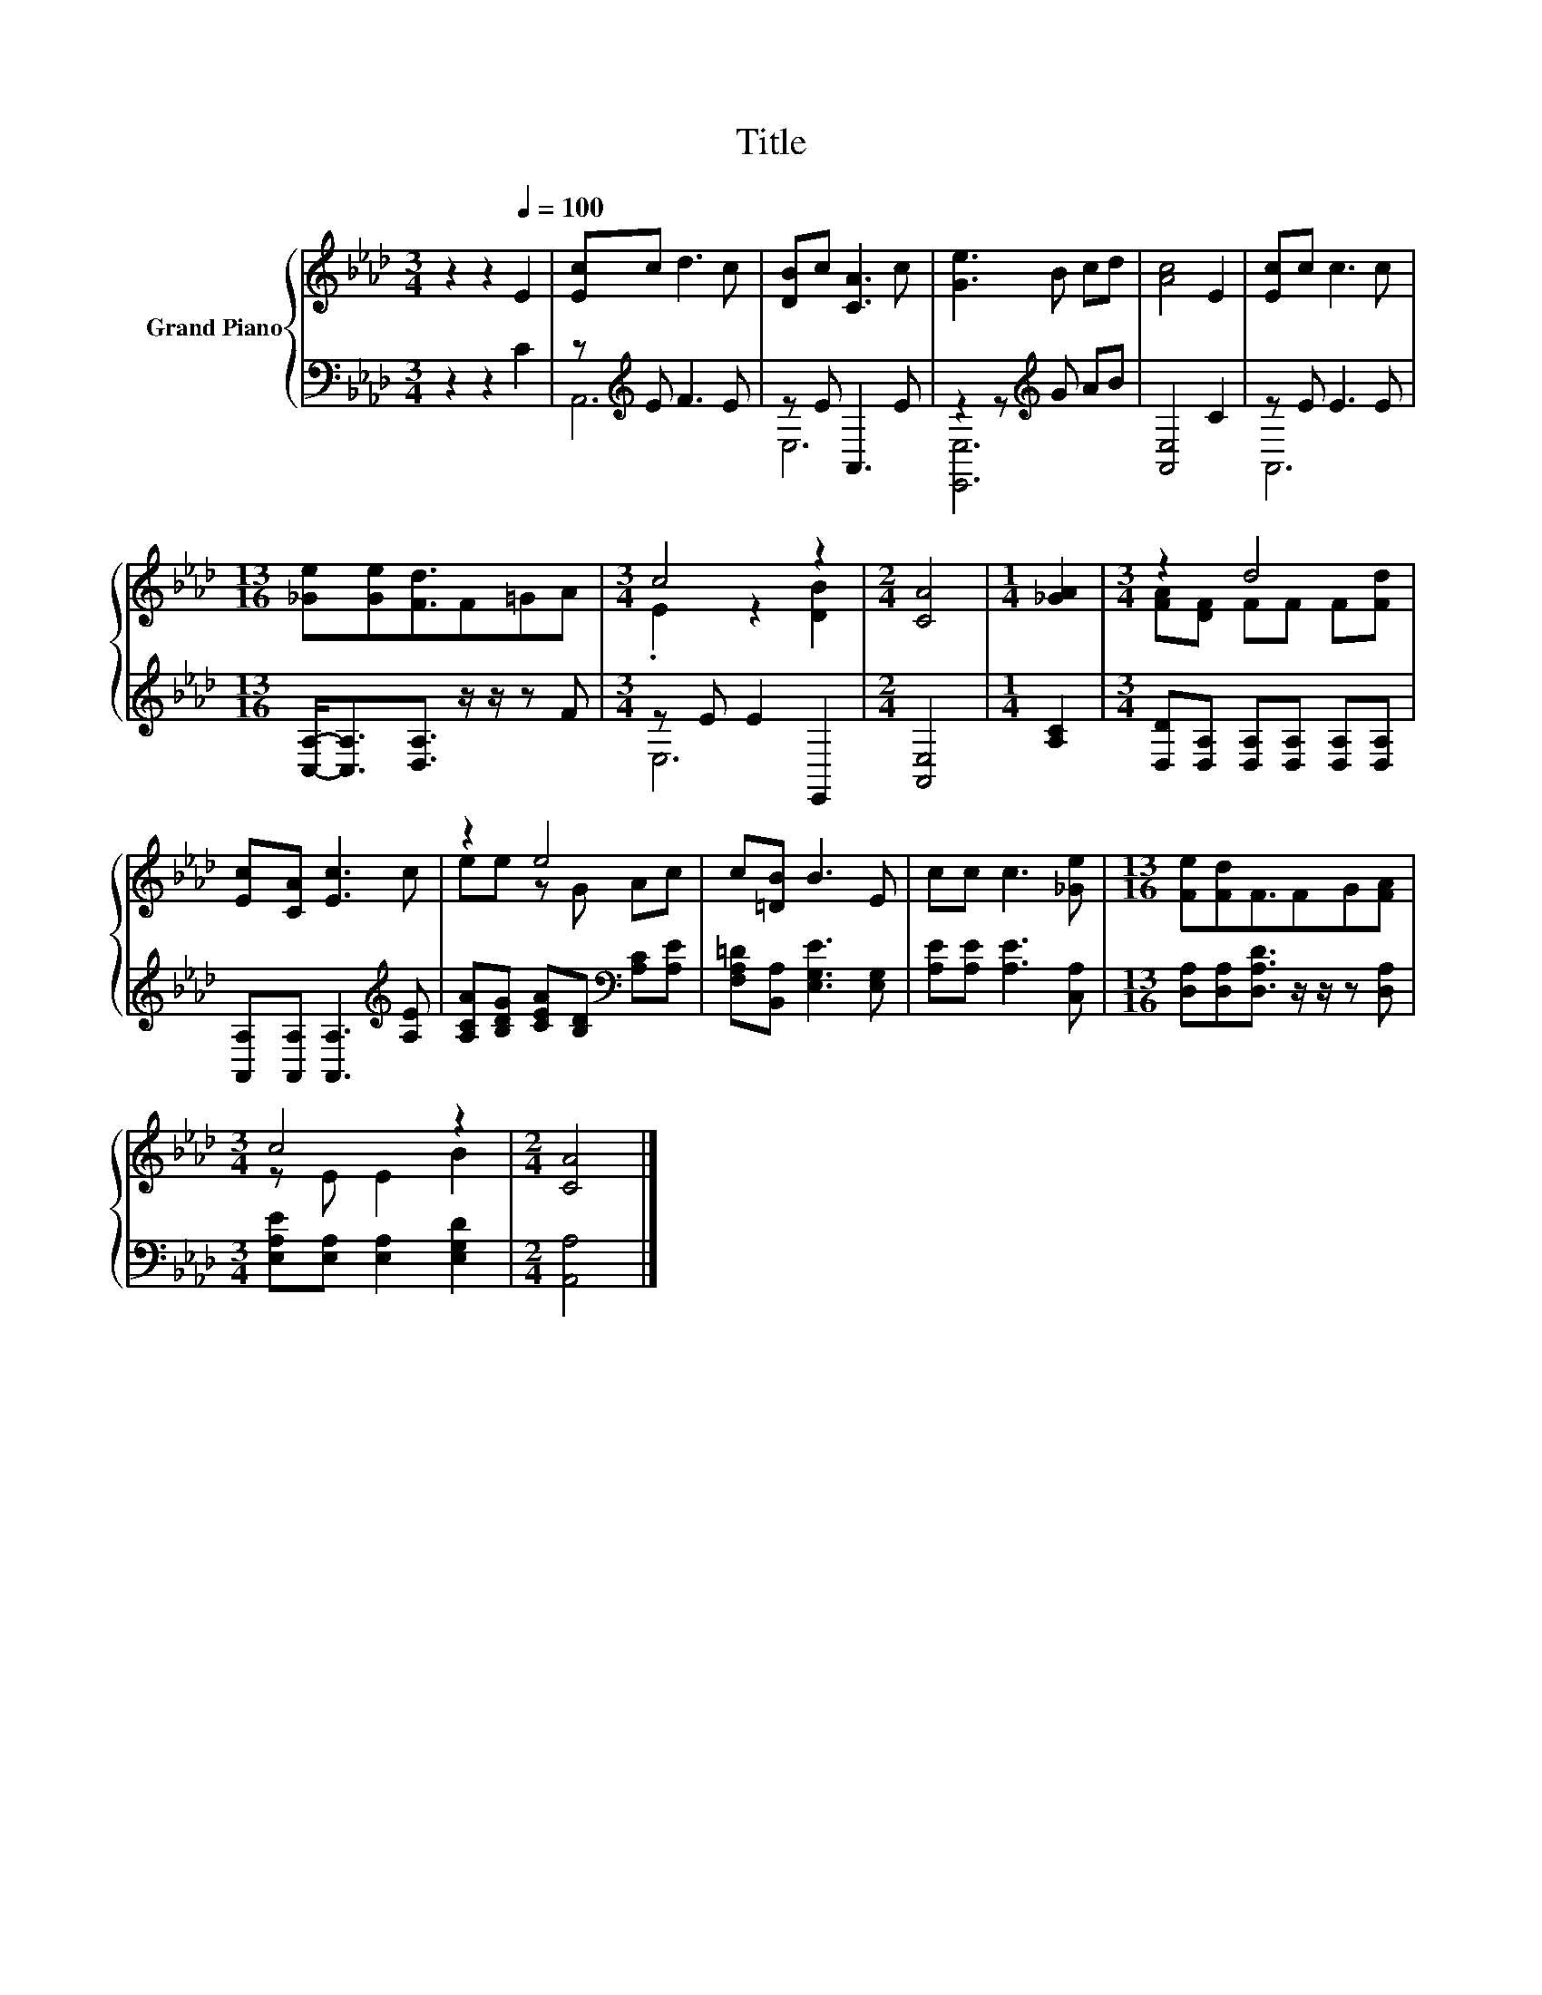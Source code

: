X:1
T:Title
%%score { ( 1 4 ) | ( 2 3 ) }
L:1/8
M:3/4
K:Ab
V:1 treble nm="Grand Piano"
V:4 treble 
V:2 bass 
V:3 bass 
V:1
 z2 z2[Q:1/4=100] E2 | [Ec]c d3 c | [DB]c [CA]3 c | [Ge]3 B cd | [Ac]4 E2 | [Ec]c c3 c | %6
[M:13/16] [_Ge][Ge][Fd]3/2F=GA |[M:3/4] c4 z2 |[M:2/4] [CA]4 |[M:1/4] [_GA]2 |[M:3/4] z2 d4 | %11
 [Ec][CA] [Ec]3 c | z2 e4 | c[=DB] B3 E | cc c3 [_Ge] |[M:13/16] [Fe][Fd]F3/2FG[FA] | %16
[M:3/4] c4 z2 |[M:2/4] [CA]4 |] %18
V:2
 z2 z2 C2 | z[K:treble] E F3 E | z E A,,3 E | z2 z[K:treble] G AB | [A,,E,]4 C2 | z E E3 E | %6
[M:13/16] [C,A,]-<[C,A,][D,A,]3/2 z/ z/ z F |[M:3/4] z E E2 E,,2 |[M:2/4] [A,,E,]4 | %9
[M:1/4] [A,C]2 |[M:3/4] [D,D][D,A,] [D,A,][D,A,] [D,A,][D,A,] | %11
 [A,,A,][A,,A,] [A,,A,]3[K:treble] [A,E] | [A,CA][B,DG] [CEA][B,D][K:bass] [A,C][A,E] | %13
 [F,A,=D][B,,A,] [E,G,E]3 [E,G,] | [A,E][A,E] [A,E]3 [C,A,] | %15
[M:13/16] [D,A,][D,A,][D,A,D]3/2 z/ z/ z [D,A,] |[M:3/4] [E,A,E][E,A,] [E,A,]2 [E,G,D]2 | %17
[M:2/4] [A,,A,]4 |] %18
V:3
 x6 | A,,6[K:treble] | E,6 | [E,,E,]6[K:treble] | x6 | A,,6 |[M:13/16] x13/2 |[M:3/4] E,6 | %8
[M:2/4] x4 |[M:1/4] x2 |[M:3/4] x6 | x5[K:treble] x | x4[K:bass] x2 | x6 | x6 |[M:13/16] x13/2 | %16
[M:3/4] x6 |[M:2/4] x4 |] %18
V:4
 x6 | x6 | x6 | x6 | x6 | x6 |[M:13/16] x13/2 |[M:3/4] .E2 z2 [DB]2 |[M:2/4] x4 |[M:1/4] x2 | %10
[M:3/4] [FA][DF] FF F[Fd] | x6 | ee z G Ac | x6 | x6 |[M:13/16] x13/2 |[M:3/4] z E E2 B2 | %17
[M:2/4] x4 |] %18

